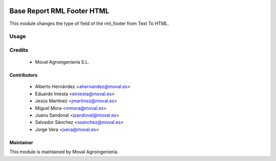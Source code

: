 .. image:: https://img.shields.io/badge/licence-AGPL--3-blue.svg
   :target: http://www.gnu.org/licenses/agpl-3.0-standalone.html
   :alt: License: AGPL-3

===========================
Base Report RML Footer HTML
===========================

This module changes the type of field of the rml_footer from Text To HTML.

Usage
=====

Credits
=======

 * Moval Agroingeniería S.L.

Contributors
------------

 * Alberto Hernández <ahernandez@moval.es>
 * Eduardo Iniesta <einiesta@moval.es>
 * Jesús Martínez <jmartinez@moval.es>
 * Miguel Mora <mmora@moval.es>
 * Juanu Sandoval <jsandoval@moval.es>
 * Salvador Sánchez <ssanchez@moval.es>
 * Jorge Vera <jvera@moval.es>

Maintainer
----------

.. image:: https://services.moval.es/static/images/logo_moval_small.png
   :target: http://moval.es
   :alt: Moval Agroingeniería

This module is maintained by Moval Agroingeniería.
